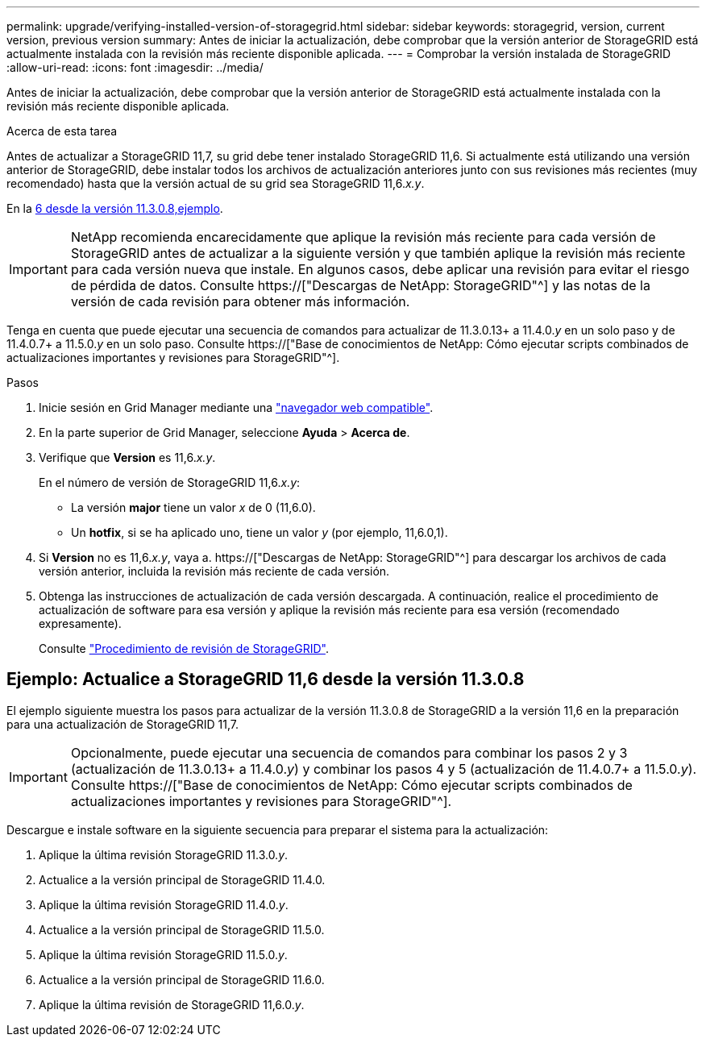 ---
permalink: upgrade/verifying-installed-version-of-storagegrid.html 
sidebar: sidebar 
keywords: storagegrid, version, current version, previous version 
summary: Antes de iniciar la actualización, debe comprobar que la versión anterior de StorageGRID está actualmente instalada con la revisión más reciente disponible aplicada. 
---
= Comprobar la versión instalada de StorageGRID
:allow-uri-read: 
:icons: font
:imagesdir: ../media/


[role="lead"]
Antes de iniciar la actualización, debe comprobar que la versión anterior de StorageGRID está actualmente instalada con la revisión más reciente disponible aplicada.

.Acerca de esta tarea
Antes de actualizar a StorageGRID 11,7, su grid debe tener instalado StorageGRID 11,6. Si actualmente está utilizando una versión anterior de StorageGRID, debe instalar todos los archivos de actualización anteriores junto con sus revisiones más recientes (muy recomendado) hasta que la versión actual de su grid sea StorageGRID 11,6._x.y_.

En la <<Ejemplo: Actualice a StorageGRID 11,6 desde la versión 11.3.0.8,ejemplo>>.


IMPORTANT: NetApp recomienda encarecidamente que aplique la revisión más reciente para cada versión de StorageGRID antes de actualizar a la siguiente versión y que también aplique la revisión más reciente para cada versión nueva que instale. En algunos casos, debe aplicar una revisión para evitar el riesgo de pérdida de datos. Consulte https://["Descargas de NetApp: StorageGRID"^] y las notas de la versión de cada revisión para obtener más información.

Tenga en cuenta que puede ejecutar una secuencia de comandos para actualizar de 11.3.0.13+ a 11.4.0._y_ en un solo paso y de 11.4.0.7+ a 11.5.0._y_ en un solo paso. Consulte https://["Base de conocimientos de NetApp: Cómo ejecutar scripts combinados de actualizaciones importantes y revisiones para StorageGRID"^].

.Pasos
. Inicie sesión en Grid Manager mediante una link:../admin/web-browser-requirements.html["navegador web compatible"].
. En la parte superior de Grid Manager, seleccione *Ayuda* > *Acerca de*.
. Verifique que *Version* es 11,6._x.y_.
+
En el número de versión de StorageGRID 11,6._x.y_:

+
** La versión *major* tiene un valor _x_ de 0 (11,6.0).
** Un *hotfix*, si se ha aplicado uno, tiene un valor _y_ (por ejemplo, 11,6.0,1).


. Si *Version* no es 11,6._x.y_, vaya a. https://["Descargas de NetApp: StorageGRID"^] para descargar los archivos de cada versión anterior, incluida la revisión más reciente de cada versión.
. Obtenga las instrucciones de actualización de cada versión descargada. A continuación, realice el procedimiento de actualización de software para esa versión y aplique la revisión más reciente para esa versión (recomendado expresamente).
+
Consulte link:../maintain/storagegrid-hotfix-procedure.html["Procedimiento de revisión de StorageGRID"].





== Ejemplo: Actualice a StorageGRID 11,6 desde la versión 11.3.0.8

El ejemplo siguiente muestra los pasos para actualizar de la versión 11.3.0.8 de StorageGRID a la versión 11,6 en la preparación para una actualización de StorageGRID 11,7.


IMPORTANT: Opcionalmente, puede ejecutar una secuencia de comandos para combinar los pasos 2 y 3 (actualización de 11.3.0.13+ a 11.4.0._y_) y combinar los pasos 4 y 5 (actualización de 11.4.0.7+ a 11.5.0._y_). Consulte https://["Base de conocimientos de NetApp: Cómo ejecutar scripts combinados de actualizaciones importantes y revisiones para StorageGRID"^].

Descargue e instale software en la siguiente secuencia para preparar el sistema para la actualización:

. Aplique la última revisión StorageGRID 11.3.0._y_.
. Actualice a la versión principal de StorageGRID 11.4.0.
. Aplique la última revisión StorageGRID 11.4.0._y_.
. Actualice a la versión principal de StorageGRID 11.5.0.
. Aplique la última revisión StorageGRID 11.5.0._y_.
. Actualice a la versión principal de StorageGRID 11.6.0.
. Aplique la última revisión de StorageGRID 11,6.0._y_.

